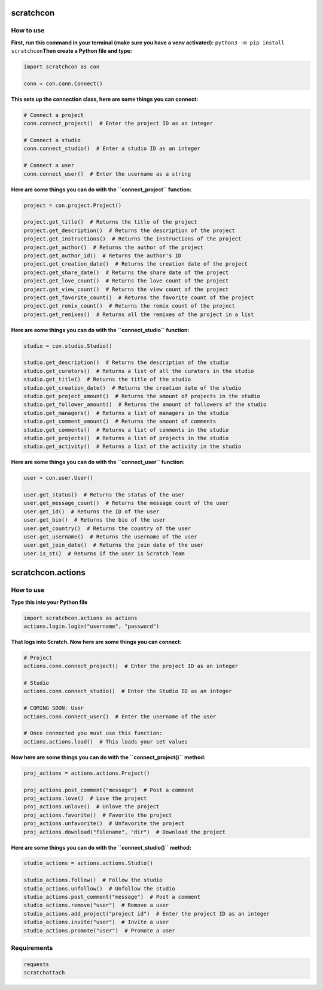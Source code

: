 scratchcon
==========

How to use
-----------

**First, run this command in your terminal (make sure you have a venv activated):** ``python3 -m pip install scratchcon``\
**Then create a Python file and type:**

.. code-block:: python

    import scratchcon as con

    conn = con.conn.Connect()

**This sets up the connection class, here are some things you can connect:**

.. code-block:: python

    # Connect a project
    conn.connect_project()  # Enter the project ID as an integer

    # Connect a studio
    conn.connect_studio()  # Enter a studio ID as an integer

    # Connect a user
    conn.connect_user()  # Enter the username as a string

**Here are some things you can do with the ``connect_project`` function:**

.. code-block:: python

    project = con.project.Project()

    project.get_title()  # Returns the title of the project
    project.get_description()  # Returns the description of the project
    project.get_instructions()  # Returns the instructions of the project
    project.get_author()  # Returns the author of the project
    project.get_author_id()  # Returns the author's ID
    project.get_creation_date()  # Returns the creation date of the project
    project.get_share_date()  # Returns the share date of the project
    project.get_love_count()  # Returns the love count of the project
    project.get_view_count()  # Returns the view count of the project
    project.get_favorite_count()  # Returns the favorite count of the project
    project.get_remix_count()  # Returns the remix count of the project
    project.get_remixes()  # Returns all the remixes of the project in a list

**Here are some things you can do with the ``connect_studio`` function:**

.. code-block:: python

    studio = con.studio.Studio()

    studio.get_description()  # Returns the description of the studio
    studio.get_curators()  # Returns a list of all the curators in the studio
    studio.get_title()  # Returns the title of the studio
    studio.get_creation_date()  # Returns the creation date of the studio
    studio.get_project_amount()  # Returns the amount of projects in the studio
    studio.get_follower_amount()  # Returns the amount of followers of the studio
    studio.get_managers()  # Returns a list of managers in the studio
    studio.get_comment_amount()  # Returns the amount of comments
    studio.get_comments()  # Returns a list of comments in the studio
    studio.get_projects()  # Returns a list of projects in the studio
    studio.get_activity()  # Returns a list of the activity in the studio

**Here are some things you can do with the ``connect_user`` function:**

.. code-block:: python

    user = con.user.User()

    user.get_status()  # Returns the status of the user
    user.get_message_count()  # Returns the message count of the user
    user.get_id()  # Returns the ID of the user
    user.get_bio()  # Returns the bio of the user
    user.get_country()  # Returns the country of the user
    user.get_username()  # Returns the username of the user
    user.get_join_date()  # Returns the join date of the user
    user.is_st()  # Returns if the user is Scratch Team


scratchcon.actions
==================

How to use
-----------

**Type this into your Python file**

.. code-block:: python

    import scratchcon.actions as actions
    actions.login.login("username", "password")

**That logs into Scratch. Now here are some things you can connect:**

.. code-block:: python

    # Project
    actions.conn.connect_project()  # Enter the project ID as an integer

    # Studio
    actions.conn.connect_studio()  # Enter the Studio ID as an integer

    # COMING SOON: User
    actions.conn.connect_user()  # Enter the username of the user

    # Once connected you must use this function:
    actions.actions.load()  # This loads your set values

**Now here are some things you can do with the ``connect_project()`` method:**

.. code-block:: python

    proj_actions = actions.actions.Project()

    proj_actions.post_comment("message")  # Post a comment
    proj_actions.love()  # Love the project
    proj_actions.unlove()  # Unlove the project
    proj_actions.favorite()  # Favorite the project
    proj_actions.unfavorite()  # Unfavorite the project
    proj_actions.download("filename", "dir")  # Download the project

**Here are some things you can do with the ``connect_studio()`` method:**

.. code-block:: python

    studio_actions = actions.actions.Studio()

    studio_actions.follow()  # Follow the studio
    studio_actions.unfollow()  # Unfollow the studio
    studio_actions.post_comment("message")  # Post a comment
    studio_actions.remove("user")  # Remove a user
    studio_actions.add_project("project id")  # Enter the project ID as an integer
    studio_actions.invite("user")  # Invite a user
    studio_actions.promote("user")  # Promote a user

Requirements
------------

.. code-block:: text

    requests
    scratchattach
